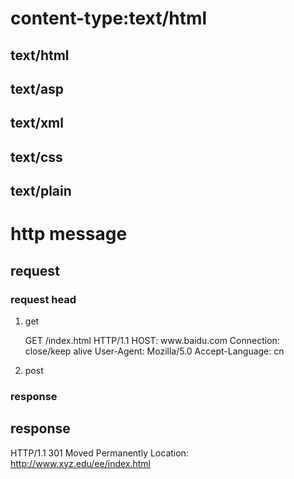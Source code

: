 * content-type:text/html 
** text/html
** text/asp
** text/xml
** text/css
** text/plain

* http message
** request
*** request head
**** get
GET /index.html HTTP/1.1
HOST: www.baidu.com
Connection: close/keep alive
User-Agent: Mozilla/5.0
Accept-Language: cn
**** post
*** response
** response
HTTP/1.1 301 Moved Permanently
Location: http://www.xyz.edu/ee/index.html

